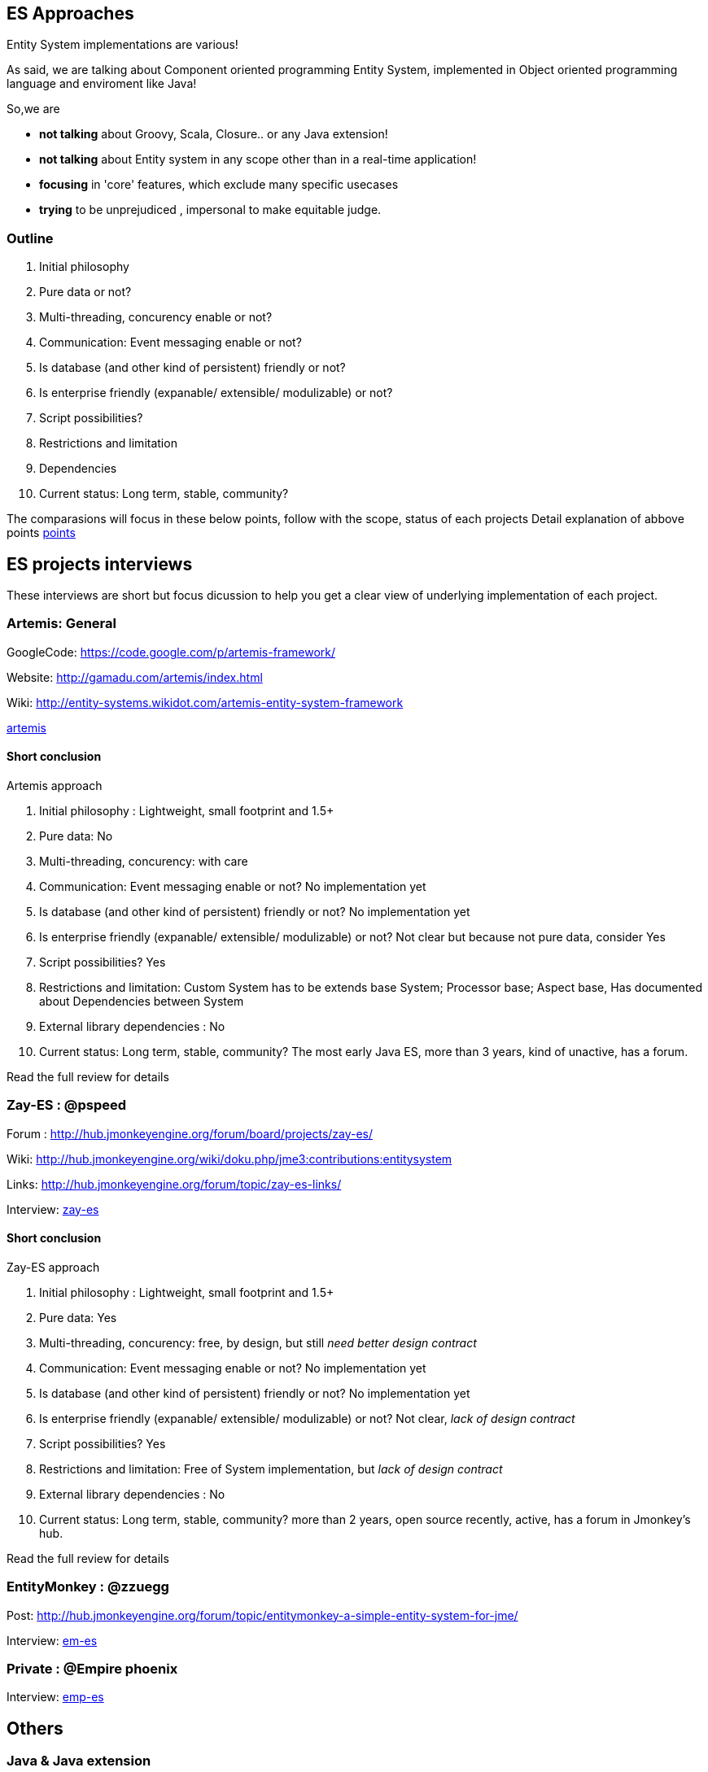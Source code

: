 

== ES Approaches

Entity System implementations are various! 


As said, we are talking about Component oriented programming Entity System, implemented in Object oriented programming language and enviroment like Java!


So,we are


*  *not talking* about Groovy, Scala, Closure.. or any Java extension!
*  *not talking* about Entity system in any scope other than in a real-time application!
*  *focusing* in 'core' features, which exclude many specific usecases
*  *trying* to be unprejudiced , impersonal to make equitable judge.


=== Outline

.  Initial philosophy
.  Pure data or not?
.  Multi-threading, concurency enable or not?
.  Communication: Event messaging enable or not?
.  Is database (and other kind of persistent) friendly or not?
.  Is enterprise friendly (expanable/ extensible/ modulizable) or not?
.  Script possibilities?
.  Restrictions and limitation
.  Dependencies
.  Current status: Long term, stable, community?

The comparasions will focus in these below points, follow with the scope, status of each projects
Detail explanation of abbove points <<jme3/contributions/entitysystem/points#,points>>



== ES projects interviews

These interviews are short but focus dicussion to help you get a clear view of underlying implementation of each project.



=== Artemis: General

GoogleCode: link:https://code.google.com/p/artemis-framework/[https://code.google.com/p/artemis-framework/]


Website: link:http://gamadu.com/artemis/index.html[http://gamadu.com/artemis/index.html]


Wiki: link:http://entity-systems.wikidot.com/artemis-entity-system-framework[http://entity-systems.wikidot.com/artemis-entity-system-framework]


<<jme3/contributions/entitysystem/interviews/artemis#,artemis>>



==== Short conclusion

Artemis approach


.  Initial philosophy : Lightweight, small footprint and 1.5+
.  Pure data: No
.  Multi-threading, concurency: with care
.  Communication: Event messaging enable or not? No implementation yet
.  Is database (and other kind of persistent) friendly or not? No implementation yet
.  Is enterprise friendly (expanable/ extensible/ modulizable) or not? Not clear but because not pure data, consider Yes
.  Script possibilities? Yes
.  Restrictions and limitation: Custom System has to be extends base System; Processor base; Aspect base, Has documented about Dependencies between System
.  External library dependencies : No
.  Current status: Long term, stable, community? The most early Java ES, more than 3 years, kind of unactive, has a forum. 

Read the full review for details



=== Zay-ES : @pspeed

Forum : link:http://hub.jmonkeyengine.org/forum/board/projects/zay-es/[http://hub.jmonkeyengine.org/forum/board/projects/zay-es/]


Wiki: link:http://hub.jmonkeyengine.org/wiki/doku.php/jme3:contributions:entitysystem[http://hub.jmonkeyengine.org/wiki/doku.php/jme3:contributions:entitysystem]


Links: link:http://hub.jmonkeyengine.org/forum/topic/zay-es-links/[http://hub.jmonkeyengine.org/forum/topic/zay-es-links/]


Interview: <<jme3/contributions/entitysystem/interviews/zay-es#,zay-es>>




==== Short conclusion

Zay-ES approach


.  Initial philosophy : Lightweight, small footprint and 1.5+
.  Pure data: Yes
.  Multi-threading, concurency: free, by design, but still _need better design contract_
.  Communication: Event messaging enable or not? No implementation yet
.  Is database (and other kind of persistent) friendly or not? No implementation yet
.  Is enterprise friendly (expanable/ extensible/ modulizable) or not? Not clear, _lack of design contract_
.  Script possibilities? Yes
.  Restrictions and limitation: Free of System implementation, but _lack of design contract_
.  External library dependencies : No
.  Current status: Long term, stable, community? more than 2 years, open source recently, active, has a forum in Jmonkey's hub. 

Read the full review for details



=== EntityMonkey : @zzuegg

Post: link:http://hub.jmonkeyengine.org/forum/topic/entitymonkey-a-simple-entity-system-for-jme/[http://hub.jmonkeyengine.org/forum/topic/entitymonkey-a-simple-entity-system-for-jme/]


Interview: <<jme3/contributions/entitysystem/interviews/em-es#,em-es>>



=== Private : @Empire phoenix

Interview: <<jme3/contributions/entitysystem/interviews/emp-es#,emp-es>>



== Others


=== Java & Java extension


==== Spartan: [used for Slick. abandoned]

GoogleCode: link:http://code.google.com/p/spartanframework/[http://code.google.com/p/spartanframework/]



=== Not Java


==== C++


==== JavaScript


==== C#


==== ActionScript
